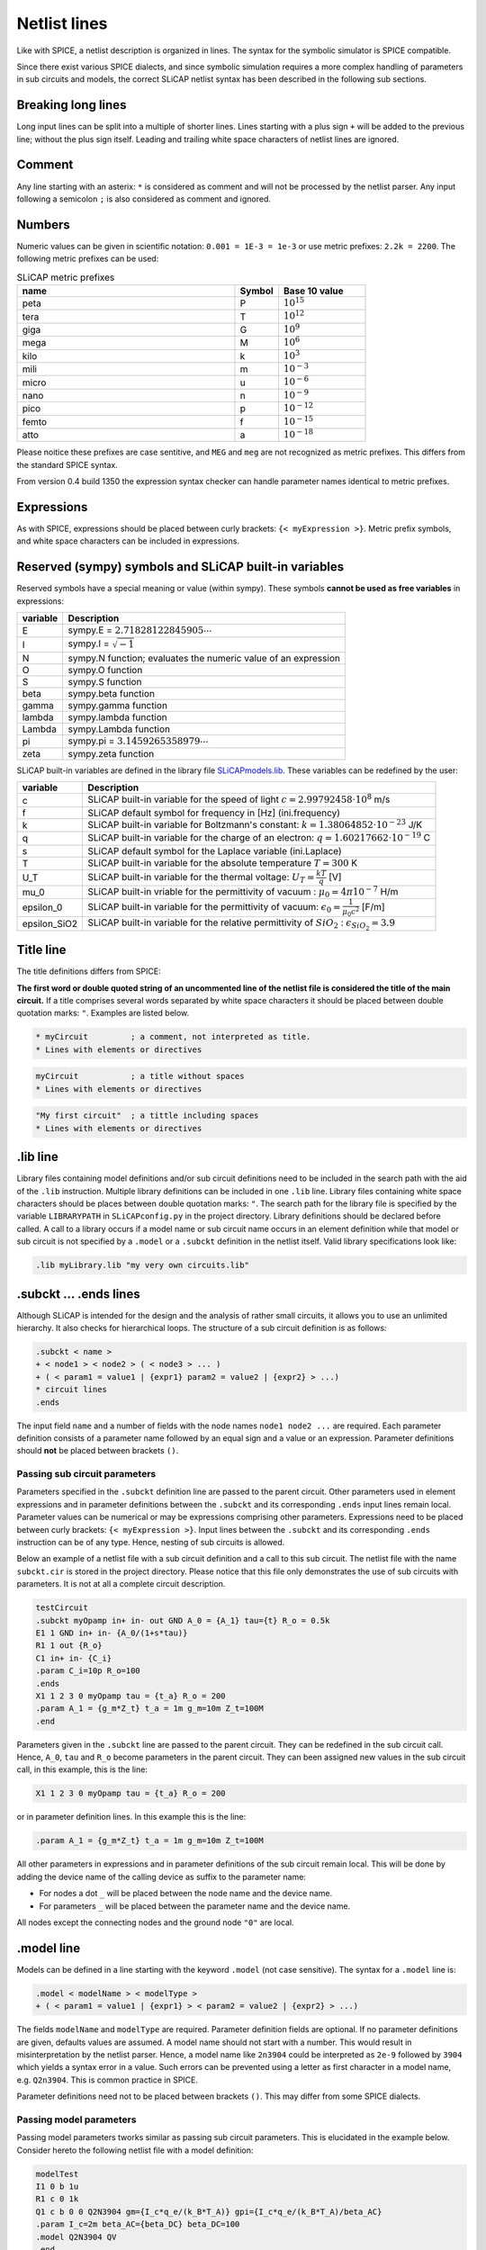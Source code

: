 =============
Netlist lines
=============

Like with SPICE, a netlist description is organized in lines. The syntax for the symbolic simulator is SPICE compatible.

Since there exist various SPICE dialects, and since symbolic simulation requires a more complex handling of parameters in sub circuits and models, the correct SLiCAP netlist syntax has been described in the following sub sections.

Breaking long lines
-------------------

Long input lines can be split into a multiple of shorter lines. Lines starting with a plus sign ``+`` will be added to the previous line; without the plus sign itself. Leading and trailing white space characters of netlist lines are ignored.

Comment
-------

Any line starting with an asterix: ``*`` is considered as comment and will not be processed by the netlist parser. Any input following a semicolon ``;`` is also considered as comment and ignored.

Numbers
-------

Numeric values can be given in scientific notation: ``0.001 = 1E-3 = 1e-3`` or use metric prefixes: ``2.2k = 2200``. The following metric prefixes can be used:

.. csv-table:: SLiCAP metric prefixes
    :header: "name", "Symbol", "Base 10 value"
    :widths: 50, 10, 20

    "peta", "P", :math:`10^{15}`
    "tera", "T", :math:`10^{12}`
    "giga", "G", :math:`10^{9}`
    "mega", "M", :math:`10^{6}`
    "kilo", "k", :math:`10^{3}`
    "mili", "m", :math:`10^{-3}`
    "micro", "u", :math:`10^{-6}`
    "nano", "n", :math:`10^{-9}`
    "pico", "p", :math:`10^{-12}`
    "femto", "f", :math:`10^{-15}`
    "atto", "a", :math:`10^{-18}`

Please noitice these prefixes are case sentitive, and ``MEG`` and ``meg`` are not recognized as metric prefixes. This differs from the standard SPICE syntax.

From version 0.4 build 1350 the expression syntax checker can handle parameter names identical to metric prefixes. 

Expressions
-----------

As with SPICE, expressions should be placed between curly brackets: ``{< myExpression >}``. Metric prefix symbols, and white space characters can be included in expressions.

Reserved (sympy) symbols and SLiCAP built-in variables
------------------------------------------------------

Reserved symbols have a special meaning or value (within sympy). These symbols **cannot be used as free variables** in expressions:

+---------+-----------------------------------------------------------------+
|variable | Description                                                     |
+=========+=================================================================+
|E        | sympy.E = :math:`2.71828122845905 \cdots`                       |
+---------+-----------------------------------------------------------------+
|I        | sympy.I =  :math:`\sqrt{-1}`                                    |
+---------+-----------------------------------------------------------------+
|N        | sympy.N function; evaluates the numeric value of an expression  |
+---------+-----------------------------------------------------------------+
|O        | sympy.O function                                                |
+---------+-----------------------------------------------------------------+
|S        | sympy.S function                                                |
+---------+-----------------------------------------------------------------+
|beta     | sympy.beta function                                             |
+---------+-----------------------------------------------------------------+
|gamma    | sympy.gamma function                                            |
+---------+-----------------------------------------------------------------+
|lambda   | sympy.lambda function                                           |
+---------+-----------------------------------------------------------------+
|Lambda   | sympy.Lambda function                                           |
+---------+-----------------------------------------------------------------+
|pi       | sympy.pi = :math:`3.1459265358979 \cdots`                       |
+---------+-----------------------------------------------------------------+
|zeta     | sympy.zeta function                                             |
+---------+-----------------------------------------------------------------+

SLiCAP built-in variables are defined in the library file `SLiCAPmodels.lib <../../../../files/lib/SLiCAPmodels.lib>`_. These variables can be redefined by the user:

+--------------+---------------------------------------------------------------------------------------------------------+
|variable      | Description                                                                                             |
+==============+=========================================================================================================+
|c             | SLiCAP built-in variable for the speed of light :math:`c=2.99792458\cdot 10^8` m/s                      |
+--------------+---------------------------------------------------------------------------------------------------------+
|f             | SLiCAP default symbol for frequency in [Hz] (ini.frequency)                                             |
+--------------+---------------------------------------------------------------------------------------------------------+
|k             | SLiCAP built-in variable for Boltzmann's constant: :math:`k=1.38064852\cdot 10^{-23}` J/K               |
+--------------+---------------------------------------------------------------------------------------------------------+
|q             | SLiCAP built-in variable for the charge of an electron: :math:`q=1.60217662\cdot 10^{-19}` C            |
+--------------+---------------------------------------------------------------------------------------------------------+
|s             | SLiCAP default symbol for the Laplace variable (ini.Laplace)                                            |
+--------------+---------------------------------------------------------------------------------------------------------+
|T             | SLiCAP built-in variable for the absolute temperature :math:`T=300` K                                   |
+--------------+---------------------------------------------------------------------------------------------------------+
|U_T           | SLiCAP built-in variable for the thermal voltage: :math:`U_T=\frac{kT}{q}` [V]                          |
+--------------+---------------------------------------------------------------------------------------------------------+
|mu_0          | SLiCAP built-in vriable for the permittivity of vacuum : :math:`\mu_0=4\pi 10^{-7}` H/m                 |
+--------------+---------------------------------------------------------------------------------------------------------+
|epsilon_0     | SLiCAP built-in variable for the permittivity of vacuum: :math:`\epsilon_0=\frac{1}{\mu_0 c^2}` [F/m]   |
+--------------+---------------------------------------------------------------------------------------------------------+
| epsilon_SiO2 | SLiCAP built-in variable for the relative permittivity of :math:`SiO_2` : :math:`\epsilon_{SiO_2}=3.9`  |
+--------------+---------------------------------------------------------------------------------------------------------+

.. _title:

Title line
----------

The title definitions differs from SPICE:

**The first word or double quoted string of an uncommented line of the netlist file is considered the title of the main circuit.** If a title comprises several words separated by white space characters it should be placed between double quotation marks: ``"``. Examples are listed below.

.. code-block:: text

    * myCircuit         ; a comment, not interpreted as title.
    * Lines with elements or directives

.. code-block:: text

    myCircuit           ; a title without spaces
    * Lines with elements or directives

.. code-block:: text

    "My first circuit"  ; a tittle including spaces
    * Lines with elements or directives
		
.lib line
---------

Library files containing model definitions and/or sub circuit definitions need to be included in the search path with the aid of the ``.lib`` instruction. Multiple library definitions can be included in one ``.lib`` line. Library files containing white space characters should be places between double quotation marks: ``"``. The search path for the library file is specified by the variable ``LIBRARYPATH`` in ``SLiCAPconfig.py`` in the project directory. 
Library definitions should be declared before called. A call to a library occurs if a model name or sub circuit name occurs in an element definition while that model or sub circuit is not specified by a ``.model`` or a ``.subckt`` definition in the netlist itself. Valid library specifications look like:

.. code-block:: text

    .lib myLibrary.lib "my very own circuits.lib"

.. _subckt:

.subckt ... .ends lines
-----------------------

Although SLiCAP is intended for the design and the analysis of rather small circuits, it allows you to use an unlimited hierarchy. It also checks for hierarchical loops. The structure of a sub circuit definition is as follows:

.. code-block:: text

    .subckt < name > 
    + < node1 > < node2 > ( < node3 > ... )
    + ( < param1 = value1 | {expr1} param2 = value2 | {expr2} > ...)
    * circuit lines
    .ends
		
The input field ``name`` and a number of fields with the node names ``node1 node2 ...`` are required. Each parameter definition consists of a parameter name followed by an equal sign and a value or an expression. Parameter definitions should **not** be placed between brackets ``()``.

Passing sub circuit parameters
~~~~~~~~~~~~~~~~~~~~~~~~~~~~~~

Parameters specified in the ``.subckt`` definition line are passed to the parent circuit. Other parameters used in element expressions and in parameter definitions between the ``.subckt`` and its corresponding ``.ends`` input lines remain local. Parameter values can be numerical or may be expressions comprising other parameters. Expressions need to be placed between curly brackets: ``{< myExpression >}``. Input lines between the ``.subckt`` and its corresponding ``.ends`` instruction can be of any type. Hence, nesting of sub circuits is allowed. 

Below an example of a netlist file with a sub circuit definition and a call to this sub circuit. The netlist file with the name ``subckt.cir`` is stored in the project directory. Please notice that this file only demonstrates the use of sub circuits with parameters. It is not at all a complete circuit description.

.. code-block:: text

    testCircuit		
    .subckt myOpamp in+ in- out GND A_0 = {A_1} tau={t} R_o = 0.5k
    E1 1 GND in+ in- {A_0/(1+s*tau)}
    R1 1 out {R_o}
    C1 in+ in- {C_i}
    .param C_i=10p R_o=100
    .ends
    X1 1 2 3 0 myOpamp tau = {t_a} R_o = 200
    .param A_1 = {g_m*Z_t} t_a = 1m g_m=10m Z_t=100M
    .end
		
Parameters given in the ``.subckt`` line are passed to the parent circuit. They can be redefined in the sub circuit call. Hence, ``A_0``, ``tau`` and ``R_o`` become parameters in the parent circuit. They can been assigned new values in the sub circuit call, in this example, this is the line:

.. code-block:: text

    X1 1 2 3 0 myOpamp tau = {t_a} R_o = 200

or in parameter definition lines. In this example this is the line:

.. code-block:: text

    .param A_1 = {g_m*Z_t} t_a = 1m g_m=10m Z_t=100M


All other parameters in expressions and in parameter definitions of the sub circuit remain local. This will be done by adding the device name of the calling device as suffix to the parameter name:

- For nodes a dot ``_`` will be placed between the node name and the device name. 
- For parameters ``_`` will be placed between the parameter name and the device name.

All nodes except the connecting nodes and the ground node ``"0"`` are local.

.model line
-----------

Models can be defined in a line starting with the keyword ``.model`` (not case sensitive). The syntax for a ``.model`` line is:

.. code-block:: text

		.model < modelName > < modelType > 
		+ ( < param1 = value1 | {expr1} > < param2 = value2 | {expr2} > ...)

The fields ``modelName`` and ``modelType`` are required. Parameter definition fields are optional. If no parameter definitions are given, defaults values are assumed. A model name should not start with a number. This would result in misinterpretation by the netlist parser. Hence, a model name like ``2n3904`` could be interpreted as ``2e-9`` followed by ``3904`` which yields a syntax error in a value. Such errors can be prevented using a letter as first character in a model name, e.g. ``Q2n3904``. This is common practice in SPICE. 

Parameter definitions need not to be placed between brackets ``()``. This may differ from some SPICE dialects.

Passing model parameters
~~~~~~~~~~~~~~~~~~~~~~~~

Passing model parameters tworks similar as passing sub circuit parameters. This is elucidated in the example below. Consider hereto the following netlist file with a model definition:

.. code-block:: text

    modelTest
    I1 0 b 1u
    R1 c 0 1k
    Q1 c b 0 0 Q2N3904 gm={I_c*q_e/(k_B*T_A)} gpi={I_c*q_e/(k_B*T_A)/beta_AC}
    .param I_c=2m beta_AC={beta_DC} beta_DC=100
    .model Q2N3904 QV
    .end
		
The model ``QV`` is that of a 4-terminal vertical bipolar transistor. It can be used for a three terminal transistor by connecting the last two terminals (emitter and substrate) to the same circuit node. The built-in model for this device has the following parameters with their default values: ``cpi = 0``, ``cbc = 0``, ``cbx = 0``, ``cs = 0``, ``gpi = 400e-6``, ``gm = 40e-3``, ``go =0``, ``rb = 0``, ``gbc = 0``

The above model definition for the ``Q2N3904`` overrides the values of ``gpi`` and ``gm``, all other parameters obtain their default value. The input resistance and the transconductance of this transistor have been redefined as a function of the collector current ``I_c``. This current has been defined in the line: ``.param I_c=2m beta_AC=beta_DC beta_DC=100``

.param line
-----------

Parameter definition lines are used to assign numerical values or expressions to circuit parameters. At least one parameter definition should be given in a parameter definition line. The syntax for a parameter definition line is:

.. code-block:: text

		.param < param1 = value1 | {expr1} > ( < param2 = value2 | {expr2} ... )
		
Parameters defined in parameter definition lines in sub circuits are local for that sub circuit unless these parameters are passed to the parent circuit.

Device definition lines
-----------------------

The actual circuit is specified by the device definition lines. The syntax for these lines is:

.. code-block:: text

		< deviceID > < node1 | ref1 > < node2 | ref2 > ( < node3 > ...) >
		+ < value | {expr} | modelName > 
		+ ( < param1 = value1 | {expr1} > < param2 = value2 | {expr2} > ...)

A device definition line starts with the device identifier field: ``< deviceID >`` . The first character of name is interpreted as the device type identifier. The device type identifier is not case sensitive. 

Other required fields are: at least two fields with node names or deviceIDs of other devices. If no ``< value | {expr} | modelName >`` field is specified, a default model with default parameter valuess is
assumed. Node names and model names are case sensitive character strings.

A model name is a character string that cannot be interpreted as a number. Expressions need to be placed between curly brackets: ``{}``. A coupling factor device has two references to inductors instead of two nodes.

Parameter definitions can only be given in combination with a model name. If no model parameters are specified, values from a ``.model`` line are assumed. If such a line does not exist, default parameter values are assumed.

Below different ways of defining a resistor R1 of 10kOhm between nodes 1 and 2:

.. code-block:: text

    R1 1 2 10k ; default model (R) will be used

    R1 1 2 R value=10k ; model R: resistor value cannot be zero

    R1 1 2 r value=10k ; model r: resistor value can be zero

    R1 1 2 myR
    .model myR R value=10k

    R1 1 2 myOtherR value=10k
    .model myOtherR R 

.end line
---------
A line starting with ``.end`` concludes the netlist input. Lines following this line are ignored.
